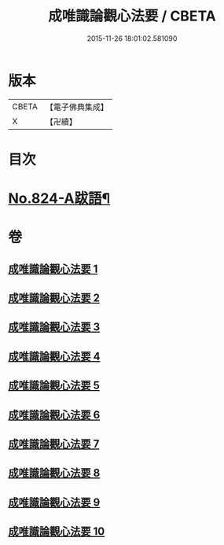 #+TITLE: 成唯識論觀心法要 / CBETA
#+DATE: 2015-11-26 18:01:02.581090
* 版本
 |     CBETA|【電子佛典集成】|
 |         X|【卍續】    |

* 目次
* [[file:KR6n0047_010.txt::0453b8][No.824-A跋語¶]]
* 卷
** [[file:KR6n0047_001.txt][成唯識論觀心法要 1]]
** [[file:KR6n0047_002.txt][成唯識論觀心法要 2]]
** [[file:KR6n0047_003.txt][成唯識論觀心法要 3]]
** [[file:KR6n0047_004.txt][成唯識論觀心法要 4]]
** [[file:KR6n0047_005.txt][成唯識論觀心法要 5]]
** [[file:KR6n0047_006.txt][成唯識論觀心法要 6]]
** [[file:KR6n0047_007.txt][成唯識論觀心法要 7]]
** [[file:KR6n0047_008.txt][成唯識論觀心法要 8]]
** [[file:KR6n0047_009.txt][成唯識論觀心法要 9]]
** [[file:KR6n0047_010.txt][成唯識論觀心法要 10]]
